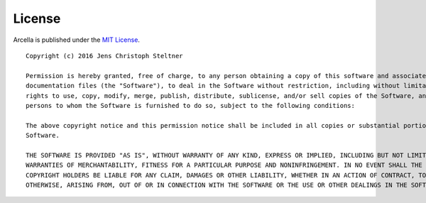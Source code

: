 License
*******

Arcella is published under the `MIT License`_.

::

  Copyright (c) 2016 Jens Christoph Steltner

  Permission is hereby granted, free of charge, to any person obtaining a copy of this software and associated
  documentation files (the "Software"), to deal in the Software without restriction, including without limitation the
  rights to use, copy, modify, merge, publish, distribute, sublicense, and/or sell copies of the Software, and to permit
  persons to whom the Software is furnished to do so, subject to the following conditions:

  The above copyright notice and this permission notice shall be included in all copies or substantial portions of the
  Software.

  THE SOFTWARE IS PROVIDED "AS IS", WITHOUT WARRANTY OF ANY KIND, EXPRESS OR IMPLIED, INCLUDING BUT NOT LIMITED TO THE
  WARRANTIES OF MERCHANTABILITY, FITNESS FOR A PARTICULAR PURPOSE AND NONINFRINGEMENT. IN NO EVENT SHALL THE AUTHORS OR
  COPYRIGHT HOLDERS BE LIABLE FOR ANY CLAIM, DAMAGES OR OTHER LIABILITY, WHETHER IN AN ACTION OF CONTRACT, TORT OR
  OTHERWISE, ARISING FROM, OUT OF OR IN CONNECTION WITH THE SOFTWARE OR THE USE OR OTHER DEALINGS IN THE SOFTWARE.

.. _MIT License: https://tldrlegal.com/license/mit-license